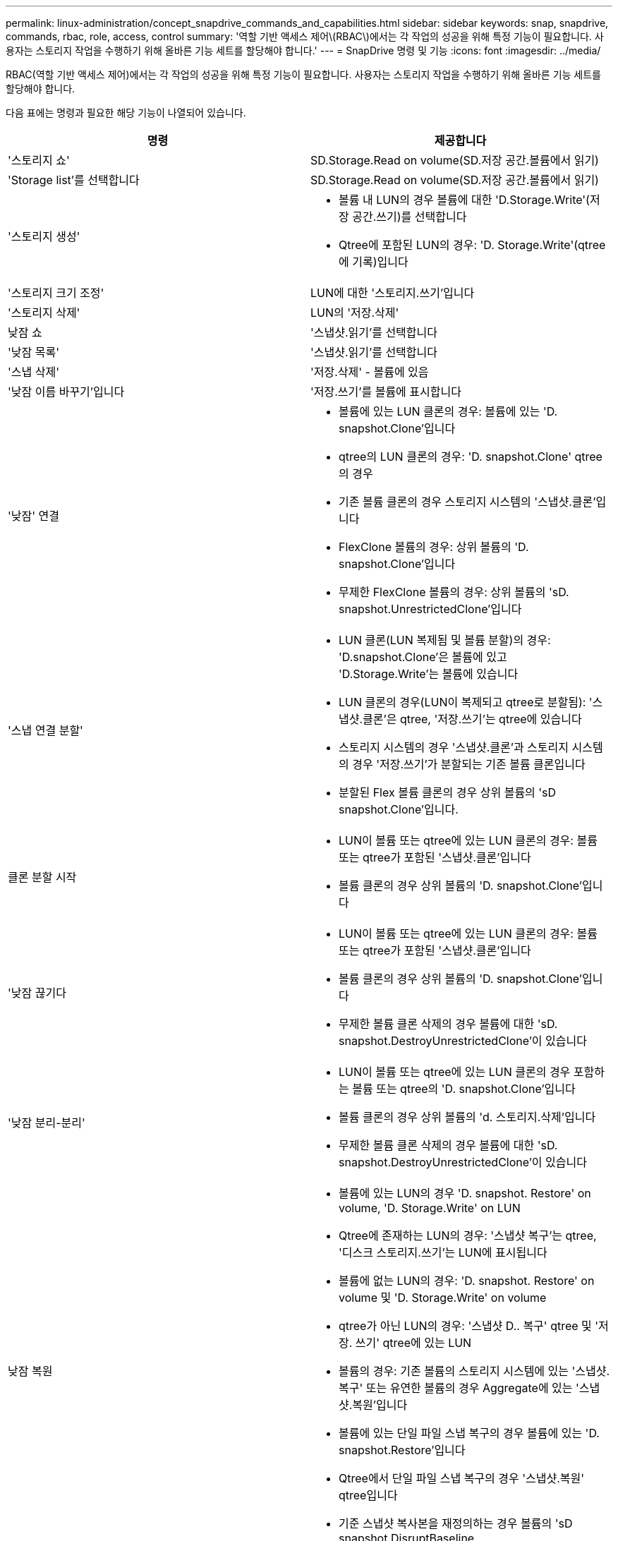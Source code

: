 ---
permalink: linux-administration/concept_snapdrive_commands_and_capabilities.html 
sidebar: sidebar 
keywords: snap, snapdrive, commands, rbac, role, access, control 
summary: '역할 기반 액세스 제어\(RBAC\)에서는 각 작업의 성공을 위해 특정 기능이 필요합니다. 사용자는 스토리지 작업을 수행하기 위해 올바른 기능 세트를 할당해야 합니다.' 
---
= SnapDrive 명령 및 기능
:icons: font
:imagesdir: ../media/


[role="lead"]
RBAC(역할 기반 액세스 제어)에서는 각 작업의 성공을 위해 특정 기능이 필요합니다. 사용자는 스토리지 작업을 수행하기 위해 올바른 기능 세트를 할당해야 합니다.

다음 표에는 명령과 필요한 해당 기능이 나열되어 있습니다.

|===
| 명령 | 제공합니다 


 a| 
'스토리지 쇼'
 a| 
SD.Storage.Read on volume(SD.저장 공간.볼륨에서 읽기)



 a| 
'Storage list'를 선택합니다
 a| 
SD.Storage.Read on volume(SD.저장 공간.볼륨에서 읽기)



 a| 
'스토리지 생성'
 a| 
* 볼륨 내 LUN의 경우 볼륨에 대한 'D.Storage.Write'(저장 공간.쓰기)를 선택합니다
* Qtree에 포함된 LUN의 경우: 'D. Storage.Write'(qtree에 기록)입니다




 a| 
'스토리지 크기 조정'
 a| 
LUN에 대한 '스토리지.쓰기'입니다



 a| 
'스토리지 삭제'
 a| 
LUN의 '저장.삭제'



 a| 
낮잠 쇼
 a| 
'스냅샷.읽기'를 선택합니다



 a| 
'낮잠 목록'
 a| 
'스냅샷.읽기'를 선택합니다



 a| 
'스냅 삭제'
 a| 
'저장.삭제' - 볼륨에 있음



 a| 
'낮잠 이름 바꾸기'입니다
 a| 
'저장.쓰기'를 볼륨에 표시합니다



 a| 
'낮잠' 연결
 a| 
* 볼륨에 있는 LUN 클론의 경우: 볼륨에 있는 'D. snapshot.Clone'입니다
* qtree의 LUN 클론의 경우: 'D. snapshot.Clone' qtree의 경우
* 기존 볼륨 클론의 경우 스토리지 시스템의 '스냅샷.클론'입니다
* FlexClone 볼륨의 경우: 상위 볼륨의 'D. snapshot.Clone'입니다
* 무제한 FlexClone 볼륨의 경우: 상위 볼륨의 'sD. snapshot.UnrestrictedClone'입니다




 a| 
'스냅 연결 분할'
 a| 
* LUN 클론(LUN 복제됨 및 볼륨 분할)의 경우: 'D.snapshot.Clone'은 볼륨에 있고 'D.Storage.Write'는 볼륨에 있습니다
* LUN 클론의 경우(LUN이 복제되고 qtree로 분할됨): '스냅샷.클론'은 qtree, '저장.쓰기'는 qtree에 있습니다
* 스토리지 시스템의 경우 '스냅샷.클론'과 스토리지 시스템의 경우 '저장.쓰기'가 분할되는 기존 볼륨 클론입니다
* 분할된 Flex 볼륨 클론의 경우 상위 볼륨의 'sD snapshot.Clone'입니다.




 a| 
클론 분할 시작
 a| 
* LUN이 볼륨 또는 qtree에 있는 LUN 클론의 경우: 볼륨 또는 qtree가 포함된 '스냅샷.클론'입니다
* 볼륨 클론의 경우 상위 볼륨의 'D. snapshot.Clone'입니다




 a| 
'낮잠 끊기다
 a| 
* LUN이 볼륨 또는 qtree에 있는 LUN 클론의 경우: 볼륨 또는 qtree가 포함된 '스냅샷.클론'입니다
* 볼륨 클론의 경우 상위 볼륨의 'D. snapshot.Clone'입니다
* 무제한 볼륨 클론 삭제의 경우 볼륨에 대한 'sD. snapshot.DestroyUnrestrictedClone'이 있습니다




 a| 
'낮잠 분리-분리'
 a| 
* LUN이 볼륨 또는 qtree에 있는 LUN 클론의 경우 포함하는 볼륨 또는 qtree의 'D. snapshot.Clone'입니다
* 볼륨 클론의 경우 상위 볼륨의 'd. 스토리지.삭제'입니다
* 무제한 볼륨 클론 삭제의 경우 볼륨에 대한 'sD. snapshot.DestroyUnrestrictedClone'이 있습니다




 a| 
낮잠 복원
 a| 
* 볼륨에 있는 LUN의 경우 'D. snapshot. Restore' on volume, 'D. Storage.Write' on LUN
* Qtree에 존재하는 LUN의 경우: '스냅샷 복구'는 qtree, '디스크 스토리지.쓰기'는 LUN에 표시됩니다
* 볼륨에 없는 LUN의 경우: 'D. snapshot. Restore' on volume 및 'D. Storage.Write' on volume
* qtree가 아닌 LUN의 경우: '스냅샷 D.. 복구' qtree 및 '저장. 쓰기' qtree에 있는 LUN
* 볼륨의 경우: 기존 볼륨의 스토리지 시스템에 있는 '스냅샷.복구' 또는 유연한 볼륨의 경우 Aggregate에 있는 '스냅샷.복원'입니다
* 볼륨에 있는 단일 파일 스냅 복구의 경우 볼륨에 있는 'D. snapshot.Restore'입니다
* Qtree에서 단일 파일 스냅 복구의 경우 '스냅샷.복원' qtree입니다
* 기준 스냅샷 복사본을 재정의하는 경우 볼륨의 'sD snapshot.DisruptBaseline




 a| 
호스트 연결, 호스트 연결 해제
 a| 
LUN에 대한 '구성.쓰기'입니다



 a| 
'config access'
 a| 
스토리지 시스템에 대한 '구성 읽기'입니다



 a| 
구성 준비
 a| 
적어도 하나의 스토리지 시스템에 대한 '구성.쓰기'



 a| 
구성 확인
 a| 
적어도 하나의 스토리지 시스템에 대한 '구성 읽기'입니다



 a| 
구성 쇼
 a| 
적어도 하나의 스토리지 시스템에 대한 '구성 읽기'입니다



 a| 
구성 세트
 a| 
스토리지 시스템의 '구성 쓰기'입니다



 a| 
'config set-DFM, config set-mgmtd path'
 a| 
적어도 하나의 스토리지 시스템에 대한 '구성.쓰기'



 a| 
'config delete
 a| 
스토리지 시스템의 '구성 삭제'입니다



 a| 
'config delete DFM_appliance, config delete -mgmtd path
 a| 
적어도 하나의 스토리지 시스템에 대한 '구성 삭제'를 선택합니다



 a| 
'구성 목록'
 a| 
적어도 하나의 스토리지 시스템에 대한 '구성 읽기'입니다



 a| 
'config migrate set'
 a| 
적어도 하나의 스토리지 시스템에 대한 '구성.쓰기'



 a| 
'config migrate delete
 a| 
적어도 하나의 스토리지 시스템에 대한 '구성 삭제'를 선택합니다



 a| 
'config migrate list
 a| 
적어도 하나의 스토리지 시스템에 대한 '구성 읽기'입니다

|===

NOTE: UNIX용 SnapDrive에서는 관리자(루트)에 대한 기능을 확인하지 않습니다.
